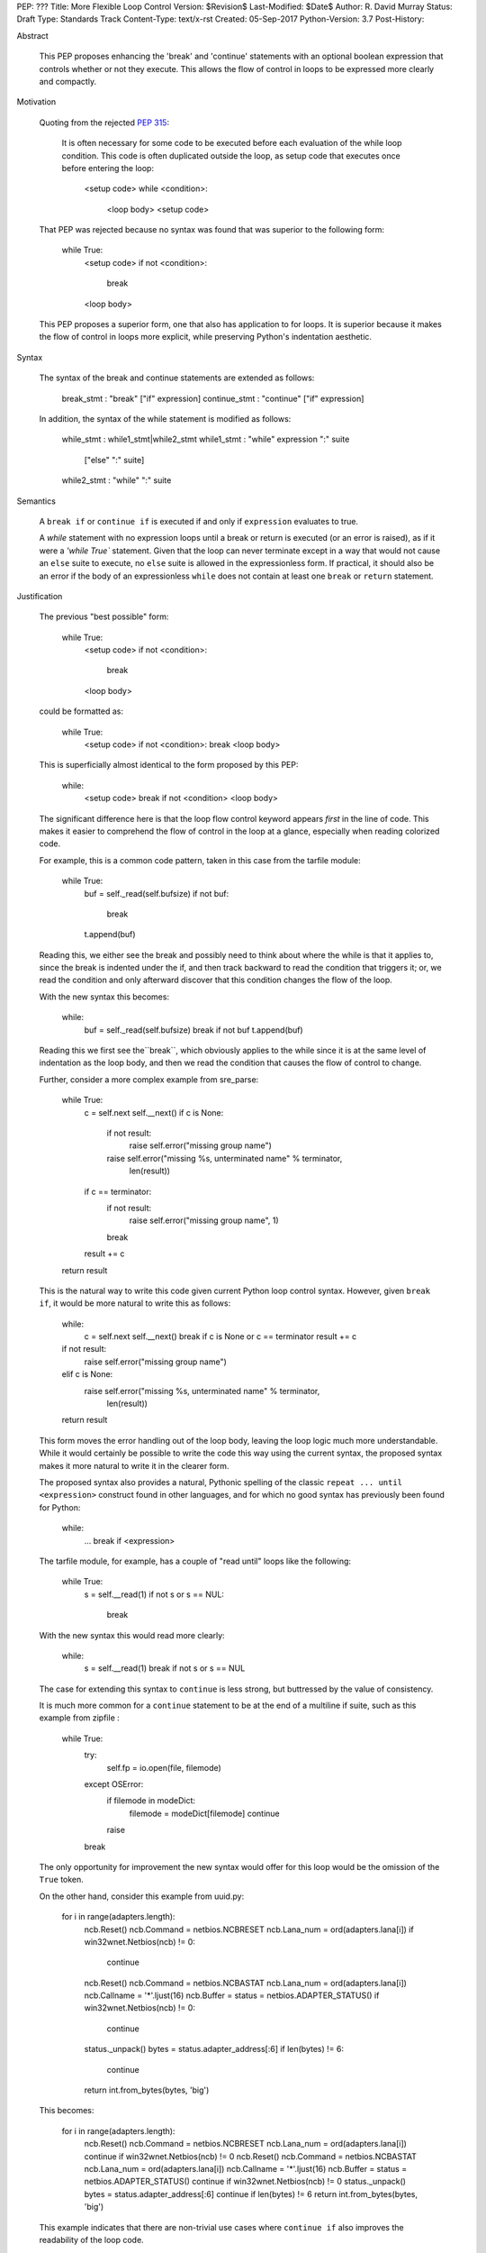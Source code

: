PEP: ???
Title: More Flexible Loop Control
Version: $Revision$
Last-Modified: $Date$
Author: R. David Murray
Status: Draft
Type: Standards Track
Content-Type: text/x-rst
Created: 05-Sep-2017
Python-Version: 3.7
Post-History:


Abstract

    This PEP proposes enhancing the 'break' and 'continue' statements
    with an optional boolean expression that controls whether or not
    they execute.  This allows the flow of control in loops to be
    expressed more clearly and compactly.


Motivation

    Quoting from the rejected :pep:`315`:

        It is often necessary for some code to be executed before each
        evaluation of the while loop condition.  This code is often
        duplicated outside the loop, as setup code that executes once
        before entering the loop:

            <setup code>
            while <condition>:
                <loop body>
                <setup code>

    That PEP was rejected because no syntax was found that was superior
    to the following form:

        while True:
            <setup code>
            if not <condition>:
                break
            <loop body>

    This PEP proposes a superior form, one that also has application to
    for loops. It is superior because it makes the flow of control in
    loops more explicit, while preserving Python's indentation aesthetic.


Syntax

    The syntax of the break and continue statements are extended
    as follows:

        break_stmt : "break" ["if" expression]
        continue_stmt : "continue" ["if" expression]

    In addition, the syntax of the while statement is modified as follows:

        while_stmt : while1_stmt|while2_stmt
        while1_stmt : "while" expression ":" suite
                      ["else" ":" suite]
        while2_stmt : "while" ":" suite


Semantics

    A ``break if`` or ``continue if`` is executed if and only if
    ``expression`` evaluates to true.

    A `while` statement with no expression loops until a break or return
    is executed (or an error is raised), as if it were a `'while True``
    statement.  Given that the loop can never terminate except in a
    way that would not cause an ``else`` suite to execute, no ``else``
    suite is allowed in the expressionless form.  If practical, it
    should also be an error if the body of an expressionless ``while``
    does not contain at least one ``break`` or ``return`` statement.


Justification

    The previous "best possible" form:

        while True:
            <setup code>
            if not <condition>:
                break
            <loop body>

    could be formatted as:

        while True:
            <setup code>
            if not <condition>: break
            <loop body>

    This is superficially almost identical to the form proposed by this
    PEP:

        while:
            <setup code>
            break if not <condition>
            <loop body>

    The significant difference here is that the loop flow control
    keyword appears *first* in the line of code.  This makes it easier
    to comprehend the flow of control in the loop at a glance, especially
    when reading colorized code.

    For example, this is a common code pattern, taken in this case
    from the tarfile module:

        while True:
            buf = self._read(self.bufsize)
            if not buf:
                break
            t.append(buf)

    Reading this, we either see the break and possibly need to think about
    where the while is that it applies to, since the break is indented
    under the if, and then track backward to read the condition that
    triggers it; or, we read the condition and only afterward discover
    that this condition changes the flow of the loop.

    With the new syntax this becomes:

        while:
            buf = self._read(self.bufsize)
            break if not buf
            t.append(buf)

    Reading this we first see the``break``, which obviously applies to
    the while since it is at the same level of indentation as the loop
    body, and then we read the condition that causes the flow of control
    to change.

    Further, consider a more complex example from sre_parse:

        while True:
            c = self.next
            self.__next()
            if c is None:
                if not result:
                    raise self.error("missing group name")
                raise self.error("missing %s, unterminated name" % terminator,
                                 len(result))
            if c == terminator:
                if not result:
                    raise self.error("missing group name", 1)
                break
            result += c
        return result

    This is the natural way to write this code given current Python
    loop control syntax.  However, given ``break if``, it would be more
    natural to write this as follows:

        while:
            c = self.next
            self.__next()
            break if c is None or c == terminator
            result += c
        if not result:
            raise self.error("missing group name")
        elif c is None:
            raise self.error("missing %s, unterminated name" % terminator,
                             len(result))
        return result

    This form moves the error handling out of the loop body, leaving the
    loop logic much more understandable.  While it would certainly be
    possible to write the code this way using the current syntax, the
    proposed syntax makes it more natural to write it in the clearer form.

    The proposed syntax also provides a natural, Pythonic spelling of
    the classic  ``repeat ... until <expression>`` construct found in
    other languages, and for which no good syntax has previously been
    found for Python:

        while:
            ...
            break if <expression>

    The tarfile module, for example, has a couple of "read until" loops like
    the following:

        while True:
            s = self.__read(1)
            if not s or s == NUL:
                break

    With the new syntax this would read more clearly:

        while:
            s = self.__read(1)
            break if not s or s == NUL

    The case for extending this syntax to ``continue`` is less strong,
    but buttressed by the value of consistency.

    It is much more common for a ``continue`` statement to be at the
    end of a multiline if suite, such as this example from zipfile :

        while True:
            try:
                self.fp = io.open(file, filemode)
            except OSError:
                if filemode in modeDict:
                    filemode = modeDict[filemode]
                    continue
                raise
            break

    The only opportunity for improvement the new syntax would offer for
    this loop would be the omission of the ``True`` token.

    On the other hand, consider this example from uuid.py:

        for i in range(adapters.length):
            ncb.Reset()
            ncb.Command = netbios.NCBRESET
            ncb.Lana_num = ord(adapters.lana[i])
            if win32wnet.Netbios(ncb) != 0:
                continue
            ncb.Reset()
            ncb.Command = netbios.NCBASTAT
            ncb.Lana_num = ord(adapters.lana[i])
            ncb.Callname = '*'.ljust(16)
            ncb.Buffer = status = netbios.ADAPTER_STATUS()
            if win32wnet.Netbios(ncb) != 0:
                continue
            status._unpack()
            bytes = status.adapter_address[:6]
            if len(bytes) != 6:
                continue
            return int.from_bytes(bytes, 'big')

    This becomes:

        for i in range(adapters.length):
            ncb.Reset()
            ncb.Command = netbios.NCBRESET
            ncb.Lana_num = ord(adapters.lana[i])
            continue if win32wnet.Netbios(ncb) != 0
            ncb.Reset()
            ncb.Command = netbios.NCBASTAT
            ncb.Lana_num = ord(adapters.lana[i])
            ncb.Callname = '*'.ljust(16)
            ncb.Buffer = status = netbios.ADAPTER_STATUS()
            continue if win32wnet.Netbios(ncb) != 0
            status._unpack()
            bytes = status.adapter_address[:6]
            continue if len(bytes) != 6
            return int.from_bytes(bytes, 'big')

    This example indicates that there are non-trivial use cases where
    ``continue if`` also improves the readability of the loop code.

    It is probably significant to note that all of the examples selected
    for this PEP were found by grepping the standard library for ``while
    True`` and ``continue``, and the relevant examples were found in
    the first four modules inspected.


Copyright

    This document is placed in the public domain.
